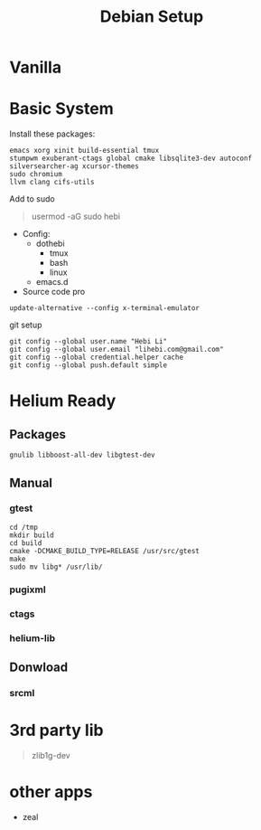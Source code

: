 #+TITLE: Debian Setup

* Vanilla

* Basic System
Install these packages:
#+BEGIN_EXAMPLE
emacs xorg xinit build-essential tmux
stumpwm exuberant-ctags global cmake libsqlite3-dev autoconf
silversearcher-ag xcursor-themes
sudo chromium
llvm clang cifs-utils
#+END_EXAMPLE

Add to sudo
#+BEGIN_QUOTE
usermod -aG sudo hebi
#+END_QUOTE

- Config:
  - dothebi
    - tmux
    - bash
    - linux
  - emacs.d
- Source code pro

#+BEGIN_EXAMPLE
update-alternative --config x-terminal-emulator
#+END_EXAMPLE

git setup
#+BEGIN_EXAMPLE
git config --global user.name "Hebi Li"
git config --global user.email "lihebi.com@gmail.com"
git config --global credential.helper cache
git config --global push.default simple
#+END_EXAMPLE

* Helium Ready
** Packages
#+BEGIN_EXAMPLE
gnulib libboost-all-dev libgtest-dev
#+END_EXAMPLE

** Manual
*** gtest
#+BEGIN_EXAMPLE
cd /tmp
mkdir build
cd build
cmake -DCMAKE_BUILD_TYPE=RELEASE /usr/src/gtest
make
sudo mv libg* /usr/lib/
#+END_EXAMPLE

*** pugixml
*** ctags
*** helium-lib

** Donwload
*** srcml

* 3rd party lib
#+BEGIN_QUOTE
zlib1g-dev
#+END_QUOTE


* other apps
- zeal
